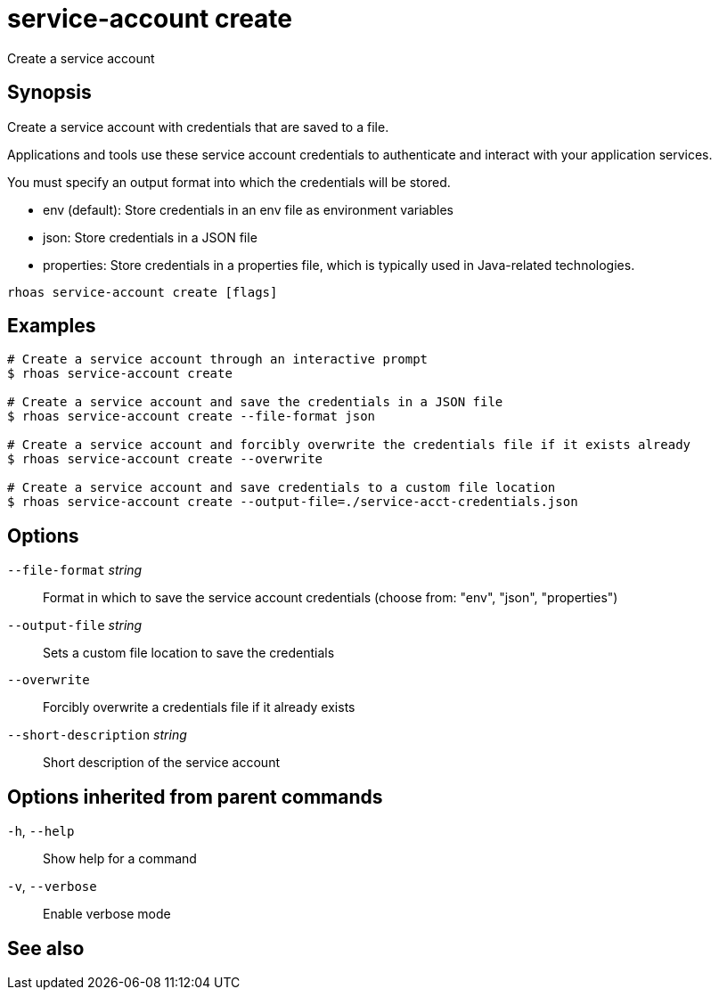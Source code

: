 ifdef::env-github,env-browser[:context: cmd]
[id='ref-service-account-create_{context}']
= service-account create

[role="_abstract"]
Create a service account

[discrete]
== Synopsis

Create a service account with credentials that are saved to a file.

Applications and tools use these service account credentials to authenticate and interact with your application services.

You must specify an output format into which the credentials will be stored.

- env (default): Store credentials in an env file as environment variables
- json: Store credentials in a JSON file
- properties: Store credentials in a properties file, which is typically used in Java-related technologies.


....
rhoas service-account create [flags]
....

[discrete]
== Examples

....
# Create a service account through an interactive prompt
$ rhoas service-account create

# Create a service account and save the credentials in a JSON file
$ rhoas service-account create --file-format json

# Create a service account and forcibly overwrite the credentials file if it exists already
$ rhoas service-account create --overwrite

# Create a service account and save credentials to a custom file location
$ rhoas service-account create --output-file=./service-acct-credentials.json

....

[discrete]
== Options

      `--file-format` _string_::         Format in which to save the service account credentials (choose from: "env", "json", "properties")
      `--output-file` _string_::         Sets a custom file location to save the credentials
      `--overwrite`::                    Forcibly overwrite a credentials file if it already exists
      `--short-description` _string_::   Short description of the service account

[discrete]
== Options inherited from parent commands

  `-h`, `--help`::      Show help for a command
  `-v`, `--verbose`::   Enable verbose mode

[discrete]
== See also


ifdef::env-github,env-browser[]
* link:rhoas_service-account.adoc#rhoas-service-account[rhoas service-account]	 - Create, list, describe, delete, and update service accounts
endif::[]
ifdef::pantheonenv[]
* link:{path}#ref-rhoas-service-account_{context}[rhoas service-account]	 - Create, list, describe, delete, and update service accounts
endif::[]

